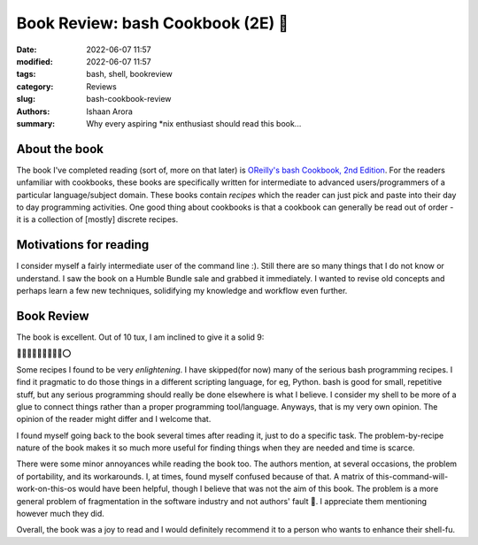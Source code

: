 Book Review: bash Cookbook (2E) 📗
####################################

:date: 2022-06-07 11:57
:modified: 2022-06-07 11:57
:tags: bash, shell, bookreview
:category: Reviews
:slug: bash-cookbook-review
:authors: Ishaan Arora
:summary: Why every aspiring \*nix enthusiast should read this book...

About the book
****************
The book I've completed reading (sort of, more on that later) is `OReilly's bash Cookbook, 2nd Edition <https://www.oreilly.com/library/view/bash-cookbook-2nd/9781491975329/>`_. For the readers unfamiliar with cookbooks, these books are specifically written for intermediate to advanced users/programmers of a particular language/subject domain. These books contain *recipes* which the reader can just pick and paste into their day to day programming activities. One good thing about cookbooks is that a cookbook can generally be read out of order - it is a collection of [mostly] discrete recipes.

Motivations for reading
***********************
I consider myself a fairly intermediate user of the command line :). Still there are so many things that I do not know or understand. I saw the book on a Humble Bundle sale and grabbed it immediately. I wanted to revise old concepts and perhaps learn a few new techniques, solidifying my knowledge and workflow even further.

Book Review
***********
The book is excellent. Out of 10 tux, I am inclined to give it a solid 9:

🐧🐧🐧🐧🐧🐧🐧🐧🐧⭕

Some recipes I found to be very *enlightening*. I have skipped(for now) many of the serious bash programming recipes. I find it pragmatic to do those things in a different scripting language, for eg, Python. bash is good for small, repetitive stuff, but any serious programming should really be done elsewhere is what I believe. I consider my shell to be more of a glue to connect things rather than a proper programming tool/language. Anyways, that is my very own opinion. The opinion of the reader might differ and I welcome that.

I found myself going back to the book several times after reading it, just to do a specific task. The problem-by-recipe nature of the book makes it so much more useful for finding things when they are needed and time is scarce.

There were some minor annoyances while reading the book too. The authors mention, at several occasions, the problem of portability, and its workarounds. I, at times, found myself confused because of that. A matrix of this-command-will-work-on-this-os would have been helpful, though I believe that was not the aim of this book. The problem is a more general problem of fragmentation in the software industry and not authors' fault 🙂. I appreciate them mentioning however much they did.

Overall, the book was a joy to read and I would definitely recommend it to a person who wants to enhance their shell-fu.


